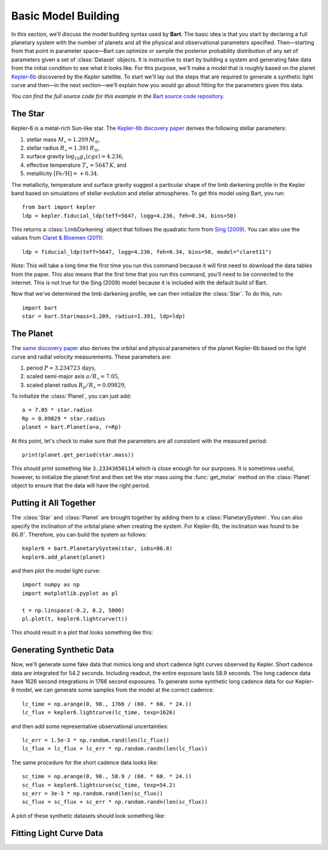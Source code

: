 .. _model_building:
.. module:: bart
.. highlight:: python

Basic Model Building
====================

In this section, we'll discuss the model building syntax used by **Bart**. The
basic idea is that you start by declaring a full planetary system with the
number of planets and all the physical and observational parameters specified.
Then—starting from that point in parameter space—Bart can optimize or sample
the posterior probability distribution of any set of parameters given a set of
:class:`Dataset` objects. It is instructive to start by building a system and
generating fake data from the initial condition to see what it looks like. For
this purpose, we'll make a model that is roughly based on the planet
`Kepler-6b <http://kepler.nasa.gov/Mission/discoveries/kepler6b/>`_ discovered
by the *Kepler* satellite. To start we'll lay out the steps that are required
to generate a synthetic light curve and then—in the next section—we'll explain
how you would go about fitting for the parameters given this data.

*You can find the full source code for this example in the* `Bart source code
repository
<https://github.com/dfm/bart/blob/master/examples/docs/>`_.


The Star
--------

Kepler-6 is a metal-rich Sun-like star. The `Kepler-6b discovery paper
<http://arxiv.org/abs/1001.0333>`_ derives the following stellar parameters:

1. stellar mass :math:`M_\star = 1.209\,M_\odot`,
2. stellar radius :math:`R_\star = 1.391\,R_\odot`,
3. surface gravity :math:`\log_{10} g_\star (cgs) = 4.236`,
4. effective temperature :math:`T_\star = 5647\,K`, and
5. metallicity :math:`[\mathrm{Fe/H}] = +0.34`.

The metallicity, temperature and surface gravity suggest a particular shape of
the limb darkening profile in the Kepler band based on simulations of stellar
evolution and stellar atmospheres. To get this model using Bart, you run:

::

    from bart import kepler
    ldp = kepler.fiducial_ldp(teff=5647, logg=4.236, feh=0.34, bins=50)

This returns a :class:`LimbDarkening` object that follows the quadratic form
from `Sing (2009) <http://arxiv.org/abs/0912.2274>`_. You can also use the
values from `Claret & Bloemen (2011)
<http://adsabs.harvard.edu/abs/2011A%26A...529A..75C>`_:

::

    ldp = fiducial_ldp(teff=5647, logg=4.236, feh=0.34, bins=50, model="claret11")

*Note*: This will take a long time the first time you run this command because
it will first need to download the data tables from the paper. This also means
that the first time that you run this command, you'll need to be connected to
the internet. This is not true for the Sing (2009) model because it is
included with the default build of Bart.

Now that we've determined the limb darkening profile, we can then initialize
the :class:`Star`. To do this, run:

::

    import bart
    star = bart.Star(mass=1.209, radius=1.391, ldp=ldp)


The Planet
----------

The `same discovery paper <http://arxiv.org/abs/1001.0333>`_ also derives the
orbital and physical parameters of the planet Kepler-6b based on the light
curve and radial velocity measurements. These parameters are:

1. period :math:`P = 3.234723\,\mathrm{days}`,
2. scaled semi-major axis :math:`a/R_\star = 7.05`,
3. scaled planet radius :math:`R_p/R_\star = 0.09829`,

To initialize the :class:`Planet`, you can just add:

::

    a = 7.05 * star.radius
    Rp = 0.09829 * star.radius
    planet = bart.Planet(a=a, r=Rp)

At this point, let's check to make sure that the parameters are all consistent
with the measured period:

::

    print(planet.get_period(star.mass))

This should print something like ``3.23343650114`` which is close enough for
our purposes. It is sometimes useful, however, to initialize the planet first
and then set the star mass using the :func:`get_mstar` method on the
:class:`Planet` object to ensure that the data will have the right period.


Putting it All Together
-----------------------

The :class:`Star` and :class:`Planet` are brought together by adding them to a
:class:`PlanetarySystem`. You can also specify the inclination of the orbital
plane when creating the system. For Kepler-6b, the inclination was found to be
:math:`86.8^\circ`. Therefore, you can build the system as follows:

::

    kepler6 = bart.PlanetarySystem(star, iobs=86.8)
    kepler6.add_planet(planet)

and then plot the model light curve:

::

    import numpy as np
    import matplotlib.pyplot as pl

    t = np.linspace(-0.2, 0.2, 5000)
    pl.plot(t, kepler6.lightcurve(t))

This should result in a plot that looks something like this:

.. image:: ../_static/model_building.png


Generating Synthetic Data
-------------------------

Now, we'll generate some fake data that mimics long and short cadence light
curves observed by Kepler. Short cadence data are integrated for 54.2 seconds.
Including readout, the entire exposure lasts 58.9 seconds. The long cadence
data have 1626 second integrations in 1766 second exposures. To generate some
synthetic long cadence data for our Kepler-6 model, we can generate some
samples from the model at the correct cadence:

::

    lc_time = np.arange(0, 90., 1766 / (60. * 60. * 24.))
    lc_flux = kepler6.lightcurve(lc_time, texp=1626)

and then add some representative observational uncertainties:

::

    lc_err = 1.5e-3 * np.random.rand(len(lc_flux))
    lc_flux = lc_flux + lc_err * np.random.randn(len(lc_flux))

The same procedure for the short cadence data looks like:

::

    sc_time = np.arange(0, 90., 58.9 / (60. * 60. * 24.))
    sc_flux = kepler6.lightcurve(sc_time, texp=54.2)
    sc_err = 3e-3 * np.random.rand(len(sc_flux))
    sc_flux = sc_flux + sc_err * np.random.randn(len(sc_flux))

A plot of these synthetic datasets should look something like:

.. image:: ../_static/model_building_data.png


Fitting Light Curve Data
------------------------


